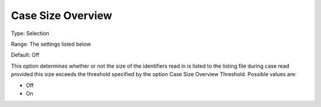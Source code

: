 

.. _Options_Case_Management_-Case_Size_Overview:


Case Size Overview
==================



Type:	Selection	

Range:	The settings listed below

Default:	Off



This option determines whether or not the size of the identifiers read in is listed to the listing file during case read provided this size exceeds the threshold specified by the option Case Size Overview Threshold. Possible values are:



*	Off
*	On









